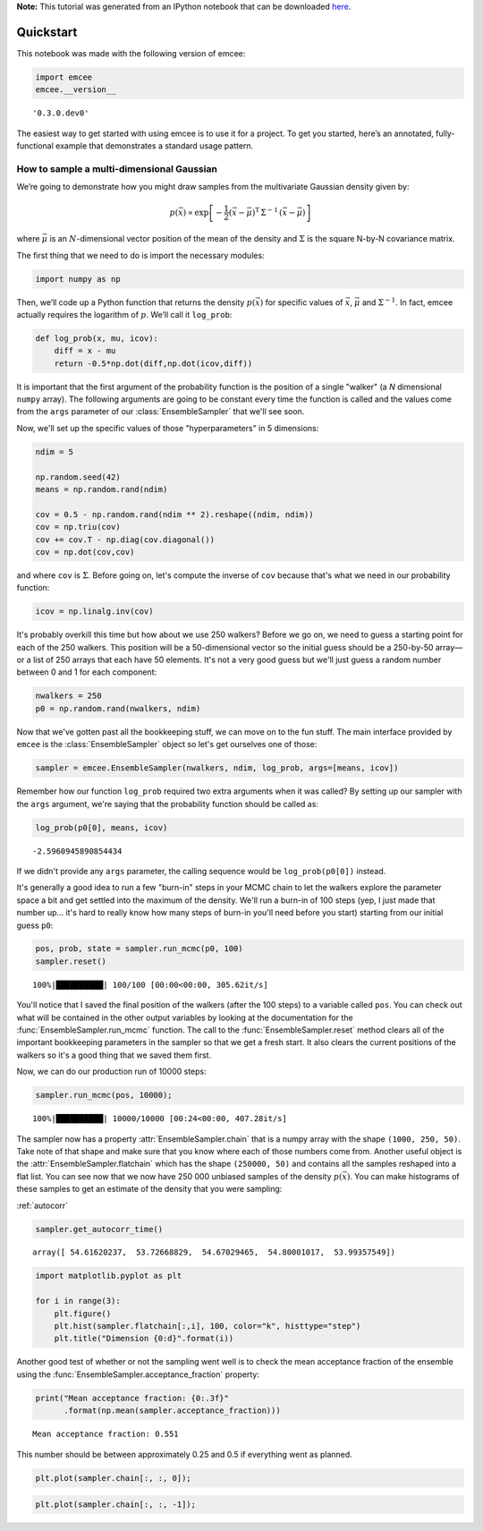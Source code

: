 
.. module:: emcee

**Note:** This tutorial was generated from an IPython notebook that can be
downloaded `here <../../_static/notebooks/quickstart.ipynb>`_.

.. _quickstart:


Quickstart
==========

This notebook was made with the following version of emcee:

.. code:: python

    import emcee
    emcee.__version__




.. parsed-literal::

    '0.3.0.dev0'



The easiest way to get started with using emcee is to use it for a
project. To get you started, here’s an annotated, fully-functional
example that demonstrates a standard usage pattern.

How to sample a multi-dimensional Gaussian
------------------------------------------

We’re going to demonstrate how you might draw samples from the
multivariate Gaussian density given by:

.. math::


   p(\vec{x}) \propto \exp \left [ - \frac{1}{2} (\vec{x} -
       \vec{\mu})^\mathrm{T} \, \Sigma ^{-1} \, (\vec{x} - \vec{\mu})
       \right ]

where :math:`\vec{\mu}` is an :math:`N`-dimensional vector position of
the mean of the density and :math:`\Sigma` is the square N-by-N
covariance matrix.

The first thing that we need to do is import the necessary modules:

.. code:: python

    import numpy as np

Then, we’ll code up a Python function that returns the density
:math:`p(\vec{x})` for specific values of :math:`\vec{x}`,
:math:`\vec{\mu}` and :math:`\Sigma^{-1}`. In fact, emcee actually
requires the logarithm of :math:`p`. We’ll call it ``log_prob``:

.. code:: python

    def log_prob(x, mu, icov):
        diff = x - mu
        return -0.5*np.dot(diff,np.dot(icov,diff))

It is important that the first argument of the probability function is
the position of a single "walker" (a *N* dimensional ``numpy`` array).
The following arguments are going to be constant every time the function
is called and the values come from the ``args`` parameter of our
:class:`EnsembleSampler` that we'll see soon.

Now, we'll set up the specific values of those "hyperparameters" in 5
dimensions:

.. code:: python

    ndim = 5
    
    np.random.seed(42)
    means = np.random.rand(ndim)
    
    cov = 0.5 - np.random.rand(ndim ** 2).reshape((ndim, ndim))
    cov = np.triu(cov)
    cov += cov.T - np.diag(cov.diagonal())
    cov = np.dot(cov,cov)

and where ``cov`` is :math:`\Sigma`. Before going on, let's compute the
inverse of ``cov`` because that's what we need in our probability
function:

.. code:: python

    icov = np.linalg.inv(cov)

It's probably overkill this time but how about we use 250 walkers?
Before we go on, we need to guess a starting point for each of the 250
walkers. This position will be a 50-dimensional vector so the initial
guess should be a 250-by-50 array—or a list of 250 arrays that each have
50 elements. It's not a very good guess but we'll just guess a random
number between 0 and 1 for each component:

.. code:: python

    nwalkers = 250
    p0 = np.random.rand(nwalkers, ndim)

Now that we've gotten past all the bookkeeping stuff, we can move on to
the fun stuff. The main interface provided by ``emcee`` is the
:class:`EnsembleSampler` object so let's get ourselves one of those:

.. code:: python

    sampler = emcee.EnsembleSampler(nwalkers, ndim, log_prob, args=[means, icov])

Remember how our function ``log_prob`` required two extra arguments when
it was called? By setting up our sampler with the ``args`` argument,
we're saying that the probability function should be called as:

.. code:: python

    log_prob(p0[0], means, icov)




.. parsed-literal::

    -2.5960945890854434



If we didn't provide any ``args`` parameter, the calling sequence would
be ``log_prob(p0[0])`` instead.

It's generally a good idea to run a few "burn-in" steps in your MCMC
chain to let the walkers explore the parameter space a bit and get
settled into the maximum of the density. We'll run a burn-in of 100
steps (yep, I just made that number up... it's hard to really know how
many steps of burn-in you'll need before you start) starting from our
initial guess ``p0``:

.. code:: python

    pos, prob, state = sampler.run_mcmc(p0, 100)
    sampler.reset()


.. parsed-literal::

    100%|██████████| 100/100 [00:00<00:00, 305.62it/s]


You'll notice that I saved the final position of the walkers (after the
100 steps) to a variable called ``pos``. You can check out what will be
contained in the other output variables by looking at the documentation
for the :func:`EnsembleSampler.run_mcmc` function. The call to the
:func:`EnsembleSampler.reset` method clears all of the important
bookkeeping parameters in the sampler so that we get a fresh start. It
also clears the current positions of the walkers so it's a good thing
that we saved them first.

Now, we can do our production run of 10000 steps:

.. code:: python

    sampler.run_mcmc(pos, 10000);


.. parsed-literal::

    100%|██████████| 10000/10000 [00:24<00:00, 407.28it/s]


The sampler now has a property :attr:`EnsembleSampler.chain` that is a
numpy array with the shape ``(1000, 250, 50)``. Take note of that shape
and make sure that you know where each of those numbers come from.
Another useful object is the :attr:`EnsembleSampler.flatchain` which
has the shape ``(250000, 50)`` and contains all the samples reshaped
into a flat list. You can see now that we now have 250 000 unbiased
samples of the density :math:`p(\vec{x})`. You can make histograms of
these samples to get an estimate of the density that you were sampling:

:ref:`autocorr`

.. code:: python

    sampler.get_autocorr_time()




.. parsed-literal::

    array([ 54.61620237,  53.72668829,  54.67029465,  54.80001017,  53.99357549])



.. code:: python

    import matplotlib.pyplot as plt
    
    for i in range(3):
        plt.figure()
        plt.hist(sampler.flatchain[:,i], 100, color="k", histtype="step")
        plt.title("Dimension {0:d}".format(i))



.. image:: quickstart_files/quickstart_23_0.png



.. image:: quickstart_files/quickstart_23_1.png



.. image:: quickstart_files/quickstart_23_2.png


Another good test of whether or not the sampling went well is to check
the mean acceptance fraction of the ensemble using the
:func:`EnsembleSampler.acceptance_fraction` property:

.. code:: python

    print("Mean acceptance fraction: {0:.3f}"
          .format(np.mean(sampler.acceptance_fraction)))


.. parsed-literal::

    Mean acceptance fraction: 0.551


This number should be between approximately 0.25 and 0.5 if everything
went as planned.

.. code:: python

    plt.plot(sampler.chain[:, :, 0]);



.. image:: quickstart_files/quickstart_27_0.png


.. code:: python

    plt.plot(sampler.chain[:, :, -1]);



.. image:: quickstart_files/quickstart_28_0.png


